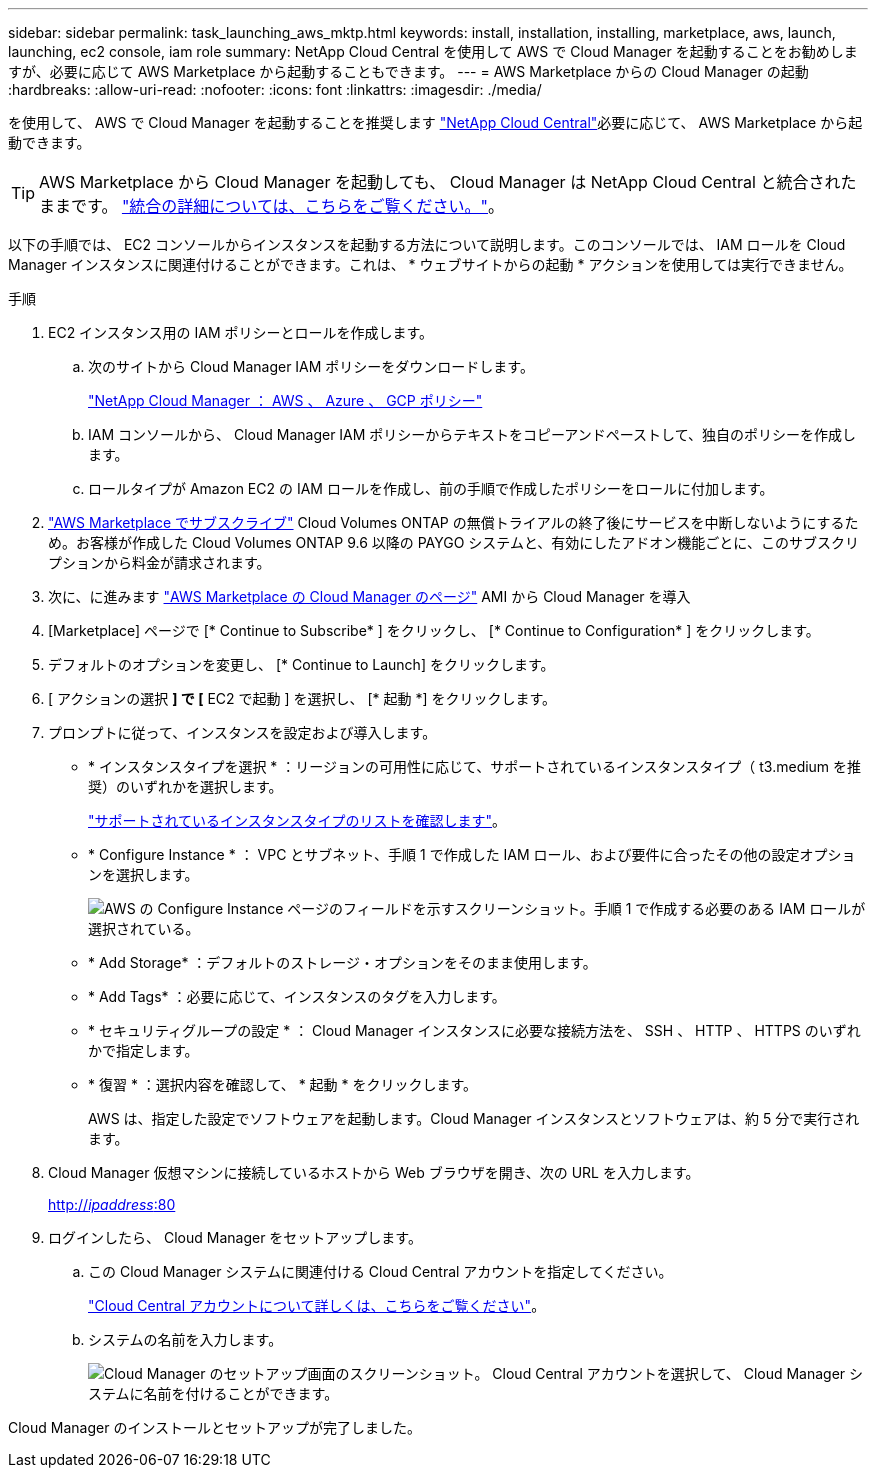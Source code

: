 ---
sidebar: sidebar 
permalink: task_launching_aws_mktp.html 
keywords: install, installation, installing, marketplace, aws, launch, launching, ec2 console, iam role 
summary: NetApp Cloud Central を使用して AWS で Cloud Manager を起動することをお勧めしますが、必要に応じて AWS Marketplace から起動することもできます。 
---
= AWS Marketplace からの Cloud Manager の起動
:hardbreaks:
:allow-uri-read: 
:nofooter: 
:icons: font
:linkattrs: 
:imagesdir: ./media/


[role="lead"]
を使用して、 AWS で Cloud Manager を起動することを推奨します https://cloud.netapp.com["NetApp Cloud Central"^]必要に応じて、 AWS Marketplace から起動できます。


TIP: AWS Marketplace から Cloud Manager を起動しても、 Cloud Manager は NetApp Cloud Central と統合されたままです。 link:concept_cloud_central.html["統合の詳細については、こちらをご覧ください。"]。

以下の手順では、 EC2 コンソールからインスタンスを起動する方法について説明します。このコンソールでは、 IAM ロールを Cloud Manager インスタンスに関連付けることができます。これは、 * ウェブサイトからの起動 * アクションを使用しては実行できません。

.手順
. EC2 インスタンス用の IAM ポリシーとロールを作成します。
+
.. 次のサイトから Cloud Manager IAM ポリシーをダウンロードします。
+
https://mysupport.netapp.com/cloudontap/iampolicies["NetApp Cloud Manager ： AWS 、 Azure 、 GCP ポリシー"^]

.. IAM コンソールから、 Cloud Manager IAM ポリシーからテキストをコピーアンドペーストして、独自のポリシーを作成します。
.. ロールタイプが Amazon EC2 の IAM ロールを作成し、前の手順で作成したポリシーをロールに付加します。


. https://aws.amazon.com/marketplace/pp/B07QX2QLXX["AWS Marketplace でサブスクライブ"^] Cloud Volumes ONTAP の無償トライアルの終了後にサービスを中断しないようにするため。お客様が作成した Cloud Volumes ONTAP 9.6 以降の PAYGO システムと、有効にしたアドオン機能ごとに、このサブスクリプションから料金が請求されます。
. 次に、に進みます https://aws.amazon.com/marketplace/pp/B018REK8QG["AWS Marketplace の Cloud Manager のページ"^] AMI から Cloud Manager を導入
. [Marketplace] ページで [* Continue to Subscribe* ] をクリックし、 [* Continue to Configuration* ] をクリックします。
. デフォルトのオプションを変更し、 [* Continue to Launch] をクリックします。
. [ アクションの選択 *] で [* EC2 で起動 ] を選択し、 [* 起動 *] をクリックします。
. プロンプトに従って、インスタンスを設定および導入します。
+
** * インスタンスタイプを選択 * ：リージョンの可用性に応じて、サポートされているインスタンスタイプ（ t3.medium を推奨）のいずれかを選択します。
+
link:reference_cloud_mgr_reqs.html["サポートされているインスタンスタイプのリストを確認します"]。

** * Configure Instance * ： VPC とサブネット、手順 1 で作成した IAM ロール、および要件に合ったその他の設定オプションを選択します。
+
image:screenshot_aws_iam_role.gif["AWS の Configure Instance ページのフィールドを示すスクリーンショット。手順 1 で作成する必要のある IAM ロールが選択されている。"]

** * Add Storage* ：デフォルトのストレージ・オプションをそのまま使用します。
** * Add Tags* ：必要に応じて、インスタンスのタグを入力します。
** * セキュリティグループの設定 * ： Cloud Manager インスタンスに必要な接続方法を、 SSH 、 HTTP 、 HTTPS のいずれかで指定します。
** * 復習 * ：選択内容を確認して、 * 起動 * をクリックします。
+
AWS は、指定した設定でソフトウェアを起動します。Cloud Manager インスタンスとソフトウェアは、約 5 分で実行されます。



. Cloud Manager 仮想マシンに接続しているホストから Web ブラウザを開き、次の URL を入力します。
+
http://_ipaddress_:80[]

. ログインしたら、 Cloud Manager をセットアップします。
+
.. この Cloud Manager システムに関連付ける Cloud Central アカウントを指定してください。
+
link:concept_cloud_central_accounts.html["Cloud Central アカウントについて詳しくは、こちらをご覧ください"]。

.. システムの名前を入力します。
+
image:screenshot_set_up_cloud_manager.gif["Cloud Manager のセットアップ画面のスクリーンショット。 Cloud Central アカウントを選択して、 Cloud Manager システムに名前を付けることができます。"]





Cloud Manager のインストールとセットアップが完了しました。
